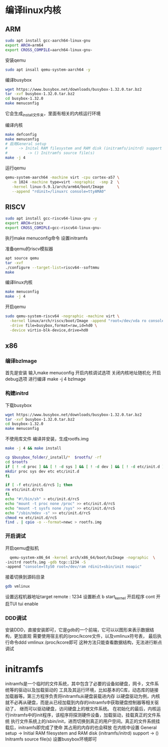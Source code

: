* 编译linux内核
  :PROPERTIES:
  :ID:       o2b:23e394da-0aa1-46d1-b476-e63047a82517
  :POST_DATE: [2021-10-23 六 16:21]
  :BLOG:     myblog
  :POSTID:   68
  :END:
** ARM
   #+begin_src sh
   sudo apt install gcc-aarch64-linux-gnu
   export ARCH=arm64
   export CROSS_COMPILE=aarch64-linux-gnu-
   #+end_src
   
   安装qemu
   #+begin_src sh
   sudo apt insall qemu-system-aarch64 -y
   #+end_src

   编译busybox
   #+begin_src sh
      wget https://www.busybox.net/downloads/busybox-1.32.0.tar.bz2
      tar -xvf busybox-1.32.0.tar.bz2
      cd busybox-1.32.0
      make menuconfig
   #+end_src
   它会生成_install文件夹，里面有相关的内核运行环境

   编译内核
   #+begin_src sh
   make defconfig
   make menuconfig
   # 启用General setup 
   #     -> Inital RAM filesystem and RAM disk (initramfs/initrd) support
   #         -> () Initramfs source file(s)
   make -j 4
   #+end_src

   运行qemu
   #+begin_src sh
   qemu-system-aarch64 -machine virt -cpu cortex-a57 \
      -m 1024 -machine type=virt -nographic  -smp 2  \
      -kernel linux-5.9.1/arch/arm64/boot/Image      \
      --append "rdinit=/linuxrc console=ttyAMA0"
   #+end_src
   
** RISCV
   #+begin_src sh
   sudo apt install gcc-riscv64-linux-gnu -y
   export ARCH=riscv
   export CROSS_COMIPLE=gcc-riscv64-linux-gnu-
   #+end_src

   执行make menuconfig命令
   设置initramfs

   准备qemu的riscv模拟器
   #+begin_src sh
   apt source qemu 
   tar -xvf 
   ./configure --target-list=riscv64--softmmu
   make 
   #+end_src

   编译linux内核
   #+begin_src sh
   make menuconfig
   make -j 4
   #+end_src
   
   开启qemu
   #+begin_src sh
   sudo qemu-system-riscv64 -nographic -machine virt \
     -kernel linux/arch/riscv/boot/Image -append "root=/dev/vda ro console=ttyS0" \
     -drive file=busybox,format=raw,id=hd0 \
     -device virtio-blk-device,drive=hd0
   #+end_src

** x86
   :PROPERTIES:
   :ID:       o2b:cd10153a-02a5-4705-9f0c-d8e0506f47c8
   :POST_DATE: [2021-01-01 Fri 00:37]
   :BLOG:     myblog
   :POSTID:   52
   :END:
*** 编译bzImage
    首先是安装
    输入make menuconfig
    开启内核调试选项
    关闭内核地址随机化
    开启debug选项
    进行编译
    make -j 4 bzImage
*** 构建initrd
    下载busybox
    #+BEGIN_SRC sh
      wget https://www.busybox.net/downloads/busybox-1.32.0.tar.bz2
      tar -xvf busybox-1.32.0.tar.bz2
      cd busybox-1.32.0
      make menuconfig
    #+END_SRC
   
    不使用库文件
    [[/home/ren/.emacs.img/nqE9NL.png]]
    编译并安装，生成rootfs.img
    #+BEGIN_SRC sh
      make -j 4 && make install

      cp $busybox_folder/_install/*  $rootfs/ -rf
      cd $rootfs
      if [ ! -d proc ] && [ ! -d sys ] && [ ! -d dev ] && [ ! -d etc/init.d ]; then
	  mkdir proc sys dev etc etc/init.d
      fi

      if [ -f etc/init.d/rcS ]; then
	  rm etc/init.d/rcS
      fi
      echo "#!/bin/sh" > etc/init.d/rcS
      echo "mount -t proc none /proc" >> etc/init.d/rcS
      echo "mount -t sysfs none /sys" >> etc/init.d/rcS
      echo "/sbin/mdev -s" >> etc/init.d/rcS
      chmod +x etc/init.d/rcS
      find . | cpio -o --format=newc > rootfs.img
    #+END_SRC

*** 开启调试
    开启qemu虚拟机
    #+BEGIN_SRC sh
      qemu-system-x86_64 -kernel arch/x86_64/boot/bzImage -nographic  \
	-initrd rootfs.img -gdb tcp::1234 -S
	-append "console=ttyS0 root=/dev/ram rdinit=sbin/init noapic"
    #+END_SRC
    接着切换到源码目录
    #+BEGIN_SRC sh
      gdb vmlinux
    #+END_SRC
    设置远程机器地址target remote : 1234
    设置断点  b start_kernel 
    开启程序 cont
    开启TUI  tui enable

*** DDD调试 
    安装DDD，直接安装即可，它是gdb的一个前端，它可以以图形来表示数据结构，更加直观
    需要使用宿主机的/proc/kcore文件，以及vmlinux符号表，
    最后执行命令ddd vmlinux /proc/kcore即可
    这种方法只能查看数据结构，无法进行断点调试


  
* initramfs
  initramfs是一个临时的文件系统，其中包含了必要的设备如硬盘，网卡，文件系统等的驱动以及加载驱动的
  工具及其运行环境，比如基本的C库，动态库的链接加载器等。第三方程序负责将initramfs从硬盘装载进内存
  以硬盘驱动为例，内核就不必再从硬盘，而是从已经加载到内存的initramfs中获取硬盘控制器等相关驱动了，
  继而可以驱动硬盘，访问硬盘上的根文件系统。
  在初始化的最后，内核运行initramfs中的init程序，该程序将探测硬件设备，加载驱动，挂载真正的文件系统
  执行文件系统上的/sbin/init，进而切换到真正的用户空间。真正的文件系统挂载后，initramfs即完成了使命
  其占用的内存的也会释放
  在内核中设置
  General setup
     -> Initial RAM filesystem and RAM disk (initramfs/initrd) support
       -> () Initramfs source file(s)
  设置busybox环境即可




